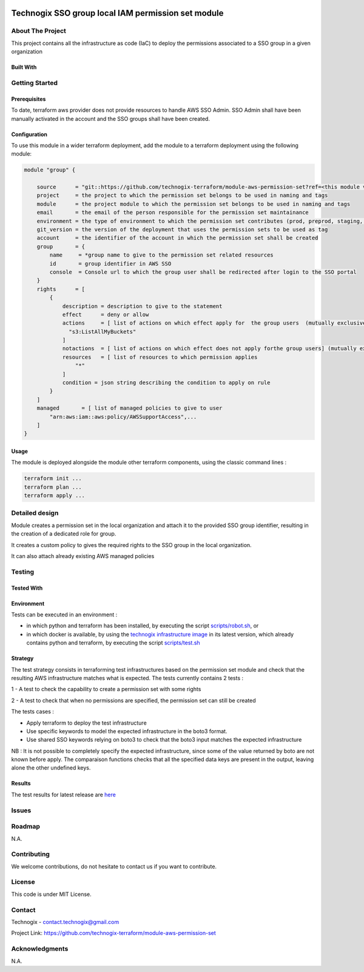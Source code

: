 .. image:: docs/imgs/logo.png
   :alt: Logo

===================================================
Technogix SSO group local IAM permission set module
===================================================

About The Project
=================

This project contains all the infrastructure as code (IaC) to deploy the permissions associated to a SSO group in a given organization


.. image:: https://badgen.net/github/checks/technogix-terraform/module-aws-permission-set
   :target: https://github.com/technogix-terraform/module-aws-permission-set/actions/workflows/release.yml
   :alt: Status
.. image:: https://img.shields.io/static/v1?label=license&message=MIT&color=informational
   :target: ./LICENSE
   :alt: License
.. image:: https://badgen.net/github/commits/technogix-terraform/module-aws-permission-set/main
   :target: https://github.com/technogix-terraform/robotframework
   :alt: Commits
.. image:: https://badgen.net/github/last-commit/technogix-terraform/module-aws-permission-set/main
   :target: https://github.com/technogix-terraform/robotframework
   :alt: Last commit

Built With
----------

.. image:: https://img.shields.io/static/v1?label=terraform&message=1.1.7&color=informational
   :target: https://www.terraform.io/docs/index.html
   :alt: Terraform
.. image:: https://img.shields.io/static/v1?label=terraform%20AWS%20provider&message=4.4.0&color=informational
   :target: https://registry.terraform.io/providers/hashicorp/aws/latest/docs
   :alt: Terraform AWS provider

Getting Started
===============

Prerequisites
-------------

To date, terraform aws provider does not provide resources to handle AWS SSO Admin. SSO Admin shall have been manually activated in the account and the SSO groups shall have been created.

Configuration
-------------

To use this module in a wider terraform deployment, add the module to a terraform deployment using the following module:

.. code:: terraform

    module "group" {

        source      = "git::https://github.com/technogix-terraform/module-aws-permission-set?ref=<this module version>"
        project     = the project to which the permission set belongs to be used in naming and tags
        module      = the project module to which the permission set belongs to be used in naming and tags
        email       = the email of the person responsible for the permission set maintainance
        environment = the type of environment to which the permission set contributes (prod, preprod, staging, sandbox, ...) to be used in naming and tags
        git_version = the version of the deployment that uses the permission sets to be used as tag
        account     = the identifier of the account in which the permission set shall be created
        group       = {
            name     = *group name to give to the permission set related resources
            id       = group identifier in AWS SSO
            console  = Console url to which the group user shall be redirected after login to the SSO portal
        }
        rights      = [
            {
                description = description to give to the statement
                effect      = deny or allow
                actions     = [ list of actions on which effect apply for  the group users  (mutually exclusive with notactions)
                  "s3:ListAllMyBuckets"
                ]
                notactions  = [ list of actions on which effect does not apply forthe group users] (mutually exclusive with actions)
                resources   = [ list of resources to which permission applies
                    "*"
                ]
                condition = json string describing the condition to apply on rule
            }
        ]
        managed       = [ list of managed policies to give to user
            "arn:aws:iam::aws:policy/AWSSupportAccess",...
        ]
    }

Usage
-----

The module is deployed alongside the module other terraform components, using the classic command lines :

.. code:: bash

    terraform init ...
    terraform plan ...
    terraform apply ...

Detailed design
===============

.. image:: docs/imgs/module.png
   :alt: Module architecture

Module creates a permission set in the local organization and attach it to the provided SSO group identifier, resulting in the creation of a dedicated role for group.

It creates a custom policy to gives the required rights to the SSO group in the local organization.

It can also attach already existing AWS managed policies


Testing
=======

Tested With
-----------


.. image:: https://img.shields.io/static/v1?label=technogix_iac_keywords&message=v1.0.0&color=informational
   :target: https://github.com/technogix-terraform/robotframework
   :alt: Technogix iac keywords
.. image:: https://img.shields.io/static/v1?label=python&message=3.10.2&color=informational
   :target: https://www.python.org
   :alt: Python
.. image:: https://img.shields.io/static/v1?label=robotframework&message=4.1.3&color=informational
   :target: http://robotframework.org/
   :alt: Robotframework
.. image:: https://img.shields.io/static/v1?label=boto3&message=1.21.7&color=informational
   :target: https://boto3.amazonaws.com/v1/documentation/api/latest/index.html
   :alt: Boto3

Environment
-----------

Tests can be executed in an environment :

* in which python and terraform has been installed, by executing the script `scripts/robot.sh`_, or

* in which docker is available, by using the `technogix infrastructure image`_ in its latest version, which already contains python and terraform, by executing the script `scripts/test.sh`_

.. _`technogix infrastructure image`: https://github.com/technogix-images/terraform-python-awscli
.. _`scripts/robot.sh`: scripts/robot.sh
.. _`scripts/test.sh`: scripts/test.sh

Strategy
--------

The test strategy consists in terraforming test infrastructures based on the permission set module and check that the resulting AWS infrastructure matches what is expected.
The tests currently contains 2 tests :

1 - A test to check the capability to create a permission set with some rights

2 - A test to check that when no permissions are specified, the permission set can still be created

The tests cases :

* Apply terraform to deploy the test infrastructure

* Use specific keywords to model the expected infrastructure in the boto3 format.

* Use shared SSO keywords relying on boto3 to check that the boto3 input matches the expected infrastructure

NB : It is not possible to completely specify the expected infrastructure, since some of the value returned by boto are not known before apply. The comparaison functions checks that all the specified data keys are present in the output, leaving alone the other undefined keys.

Results
-------

The test results for latest release are here_

.. _here: https://technogix-terraform.github.io/module-aws-permission-set/report.html

Issues
======

.. image:: https://img.shields.io/github/issues/technogix-terraform/module-aws-permission-set.svg
   :target: https://github.com/technogix-terraform/module-aws-permission-set/issues
   :alt: Open issues
.. image:: https://img.shields.io/github/issues-closed/technogix-terraform/module-aws-permission-set.svg
   :target: https://github.com/technogix-terraform/module-aws-permission-set/issues
   :alt: Closed issues

Roadmap
=======

N.A.

Contributing
============

.. image:: https://contrib.rocks/image?repo=technogix-terraform/module-aws-permission-set
   :alt: GitHub Contributors Image

We welcome contributions, do not hesitate to contact us if you want to contribute.

License
=======

This code is under MIT License.

Contact
=======

Technogix - contact.technogix@gmail.com

Project Link: `https://github.com/technogix-terraform/module-aws-permission-set`_

.. _`https://github.com/technogix-terraform/module-aws-permission-set`: https://github.com/technogix-terraform/module-aws-permission-set

Acknowledgments
===============

N.A.
